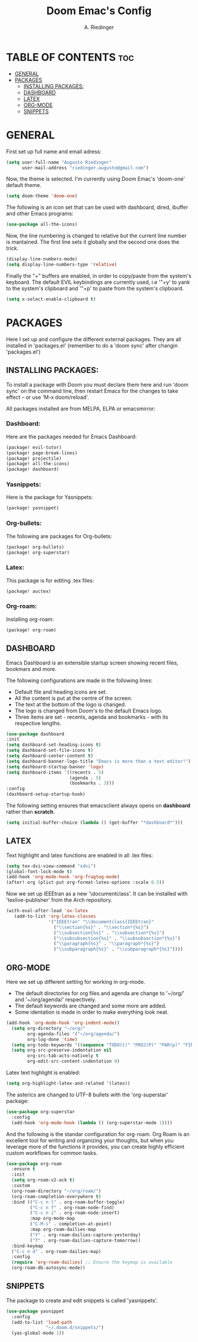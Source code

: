 #+TITLE: Doom Emac's Config
#+AUTHOR: A. Riedinger
#+PROPERTY: header-args :tangle yes

* TABLE OF CONTENTS :toc:
- [[#general][GENERAL]]
- [[#packages][PACKAGES]]
  - [[#installing-packages][INSTALLING PACKAGES:]]
  - [[#dashboard][DASHBOARD]]
  - [[#latex][LATEX]]
  - [[#org-mode][ORG-MODE]]
  - [[#snippets][SNIPPETS]]

* GENERAL
:PROPERTIES:
:header-args: :tangle config.el
:END:

First set up full name and email adress:

#+begin_src emacs-lisp
(setq user-full-name "Augusto Riedinger"
      user-mail-address "riedinger.augusto@gmail.com")
#+end_src

Now, the theme is selected. I'm currently using Doom Emac's 'doom-one' default theme.

#+begin_src emacs-lisp
(setq doom-theme 'doom-one)
#+end_src

The following is an icon set that can be used with dashboard, dired, ibuffer and other Emacs programs:

#+begin_src emacs-lisp
(use-package all-the-icons)
#+end_src

Now, the line numbering is changed to relative but the current line number is mantained. The first line sets it globally and the second one does the trick.

#+begin_src emacs-lisp
(display-line-numbers-mode)
(setq display-line-numbers-type 'relative)
#+end_src

Finally the "+" buffers are enabled, in order to copy/paste from the system's keyboard. The default EVIL keybindings are currently used, i.e '"+y' to yank to the system's clipboard and '"+p' to paste from the system's clipboard.

#+begin_src emacs-lisp
(setq x-select-enable-clipboard t)
#+end_src

* PACKAGES

Here I set up and configure the different external packages. They are all installed in 'packages.el' (remember to do a 'doom sync' after changin 'packages.el')

** INSTALLING PACKAGES:
:PROPERTIES:
:header-args: :tangle packages.el
:END:

To install a package with Doom you must declare them here and run 'doom sync' on the command line, then restart Emacs for the changes to take effect -- or use 'M-x doom/reload'.

All packages installed are from MELPA, ELPA or emacsmirror:

*** Dashboard:

Here are the packages needed for Emacs Dashboard:
#+begin_src emacs-lisp
(package! evil-tutor)
(package! page-break-lines)
(package! projectile)
(package! all-the-icons)
(package! dashboard)
#+end_src

*** Yasnippets:

Here is the package for Yasnippets:
#+begin_src emacs-lisp
(package! yasnippet)
#+end_src

*** Org-bullets:

The following are packages for Org-bullets:

#+begin_src emacs-lisp
(package! org-bullets)
(package! org-superstar)
#+end_src

*** Latex:

This package is for editing .tex files:

#+begin_src emacs-lisp
(package! auctex)
#+end_src
*** Org-roam:

Installing org-roam:

#+begin_src emacs-lisp
(package! org-roam)
#+end_src

** DASHBOARD
:PROPERTIES:
:header-args: :tangle config.el
:END:

Emacs Dashboard is an extensible startup screen showing recent files, bookmars and more.

The following configurations are made in the following lines:
 + Default file and heading icons are set.
 + All the content is put at the centre of the screen.
 + The text at the bottom of the logo is changed.
 + The logo is changed from Doom's to the default Emacs logo.
 + Three items are set - recents, agenda and bookmarks - with its respective lengths.

#+begin_src emacs-lisp
(use-package dashboard
:init
(setq dashboard-set-heading-icons t)
(setq dashboard-set-file-icons t)
(setq dashboard-center-content t)
(setq dashboard-banner-logo-title "Emacs is more than a text editor!")
(setq dashboard-startup-banner 'logo)
(setq dashboard-items '((recents . 5)
                        (agenda . 5)
                        (bookmarks . 3)))
:config
(dashboard-setup-startup-hook)
#+end_src

The following setting ensures that emacsclient always opens on *dashboard* rather than *scratch*.

#+begin_src emacs-lisp
(setq initial-buffer-choice (lambda () (get-buffer "*dashboard*")))
#+end_src

** LATEX
:PROPERTIES:
:header-args: :tangle config.el
:END:

Text highlight and latex functions are enabled in all .tex files:

#+begin_src emacs-lisp
(setq tex-dvi-view-command "xdvi")
(global-font-lock-mode t)
(add-hook 'org-mode-hook 'org-fragtog-mode)
(after! org (plist-put org-format-latex-options :scale 0.5))
#+end_src

Now we set up IEEEtran as a new '\documentclass'. It can be installed with 'texlive-publisher' from the Arch repository.

#+begin_src emacs-lisp
(with-eval-after-load 'ox-latex
   (add-to-list 'org-latex-classes
                '("IEEEtran" "\\documentclass{IEEEtran}"
                  ("\\section{%s}" . "\\section*{%s}")
                  ("\\subsection{%s}" . "\\subsection*{%s}")
                  ("\\subsubsection{%s}" . "\\subsubsection*{%s}")
                  ("\\paragraph{%s}" . "\\paragraph*{%s}")
                  ("\\subparagraph{%s}" . "\\subparagraph*{%s}"))))
#+end_src

** ORG-MODE
:PROPERTIES:
:header-args: :tangle config.el
:END:

Here we set up different setting for working in org-mode.
 + The default directories for org files and agenda are change to '~/org/' and '~/org/agenda/' respectively.
 + The default keywords are changed and some more are added.
 + Some identation is made in order to make everything look neat.

#+begin_src emacs-lisp
(add-hook 'org-mode-hook 'org-indent-mode))
  (setq org-directory "~/org/"
        org-agenda-files '("~/org/agenda/")
        org-log-done 'time)
  (setq org-todo-keywords '((sequence "TODO(t)" "PROJ(P)" "PAR(p)" "FINAL(f)" "LAB(l)" "EXP(e)" "CANCELLED(c)" "CLASS(C)" "|")))
  (setq org-src-preserve-indentation nil
        org-src-tab-acts-natively t
        org-edit-src-content-indentation 0)
#+end_src

Latex text highlight is enabled:

#+begin_src emacs-lisp
(setq org-highlight-latex-and-related '(latex))
#+end_src

The asterics are changed to UTF-8 bullets with the 'org-superstar' package:

#+begin_src emacs-lisp
(use-package org-superstar
  :config
  (add-hook 'org-mode-hook (lambda () (org-superstar-mode 1))))
#+end_src

And the following is the standar configuration for org-roam. Org Roam is an excellent tool for writing and organizing your thoughts, but when you leverage more of the functions it provides, you can create highly efficient custom workflows for common tasks.

#+begin_src emacs-lisp
(use-package org-roam
  :ensure t
  :init
  (setq org-roam-v2-ack t)
  :custom
  (org-roam-directory "~/org/roam/")
  (org-roam-completion-everywhere t)
  :bind (("C-c n l" . org-roam-buffer-toggle)
         ("C-c n f" . org-roam-node-find)
         ("C-c n i" . org-roam-node-insert)
         :map org-mode-map
         ("C-M-i" . completion-at-point)
         :map org-roam-dailies-map
         ("Y" . org-roam-dailies-capture-yesterday)
         ("T" . org-roam-dailies-capture-tomorrow))
  :bind-keymap
  ("C-c n d" . org-roam-dailies-map)
  :config
  (require 'org-roam-dailies) ;; Ensure the keymap is available
  (org-roam-db-autosync-mode))
#+end_src

** SNIPPETS
:PROPERTIES:
:header-args: :tangle config.el
:END:

The package to create and edit snippets is called 'yasnippets'.

#+begin_src emacs-lisp
(use-package yasnippet
  :config
  (add-to-list 'load-path
               "~/.doom.d/snippets/")
  (yas-global-mode 1))
#+end_src

